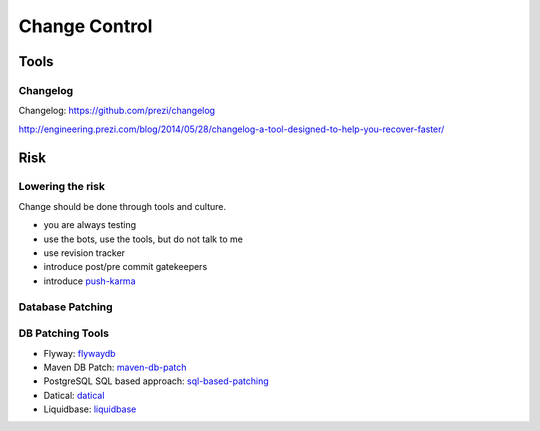 ==============
Change Control
==============


Tools
-----

Changelog
^^^^^^^^^

Changelog: https://github.com/prezi/changelog

http://engineering.prezi.com/blog/2014/05/28/changelog-a-tool-designed-to-help-you-recover-faster/

Risk
----

Lowering the risk
^^^^^^^^^^^^^^^^^

Change should be done through tools and culture.

* you are always testing
* use the bots, use the tools, but do not talk to me
* use revision tracker
* introduce post/pre commit gatekeepers
* introduce push-karma_ 

.. _push-karma: https://www.facebook.com/note.php?note_id=10150660826788920

Database Patching
^^^^^^^^^^^^^^^^^

DB Patching Tools
^^^^^^^^^^^^^^^^^

 
* Flyway: flywaydb_
* Maven DB Patch: maven-db-patch_
* PostgreSQL SQL based approach: sql-based-patching_
* Datical: datical_
* Liquidbase: liquidbase_

.. _flywaydb: http://flywaydb.org/
.. _maven-db-patch: http://jsoftware.org/maven-dbpatch-plugin
.. _sql-based-patching: https://github.com/depesz/Versioning
.. _datical: http://www.datical.com/wp-content/uploads/2013/05/sexy-back-db-wp.pdf
.. _liquidbase: http://www.liquibase.org/
